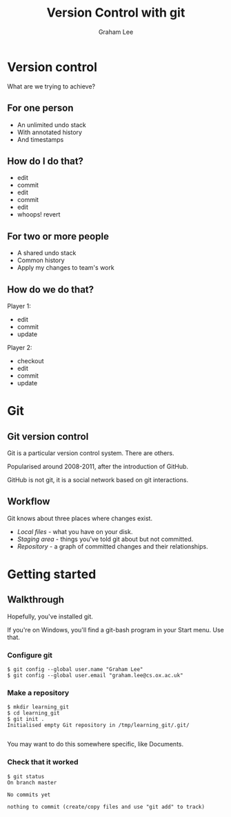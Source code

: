 #+OPTIONS: num:nil toc:nil timestamp:nil
#+REVEAL_PLUGINS: (notes)
#+REVEAL_ROOT: http://cdn.jsdelivr.net/reveal.js/3.0.0/
#+REVEAL_THEME: serif
#+Title: Version Control with git
#+Author: Graham Lee
#+Email: graham.lee@cs.ox.ac.uk

* Version control

What are we trying to achieve?

** For one person

 - An unlimited undo stack
 - With annotated history
 - And timestamps

** How do I do that?

 - edit
 - commit
 - edit
 - commit
 - edit
 - whoops! revert

** For two or more people

 - A shared undo stack
 - Common history
 - Apply my changes to team's work

** How do we do that?

Player 1:

 - edit
 - commit
 - update

Player 2:

 - checkout
 - edit
 - commit
 - update

* Git

** Git version control

Git is a particular version control system. There are others.

Popularised around 2008-2011, after the introduction of GitHub.

GitHub is not git, it is a social network based on git interactions.

** Workflow

Git knows about three places where changes exist.

 - /Local files/ - what you have on your disk.
 - /Staging area/ - things you've told git about but not committed.
 - /Repository/ - a graph of committed changes and their relationships.

*** 

[[./images/staging.png]]

* Getting started

** Walkthrough
Hopefully, you've installed git.

#+BEGIN_NOTES
If you're on Windows, you'll find a git-bash program in your Start
menu. Use that.
#+END_NOTES

*** Configure git

#+BEGIN_EXAMPLE
$ git config --global user.name "Graham Lee"
$ git config --global user.email "graham.lee@cs.ox.ac.uk"
#+END_EXAMPLE

*** Make a repository

#+BEGIN_EXAMPLE
$ mkdir learning_git
$ cd learning_git
$ git init .
Initialised empty Git repository in /tmp/learning_git/.git/

#+END_EXAMPLE

#+BEGIN_NOTES
You may want to do this somewhere specific, like Documents.
#+END_NOTES

*** Check that it worked

#+BEGIN_EXAMPLE
$ git status
On branch master

No commits yet

nothing to commit (create/copy files and use "git add" to track)
#+END_EXAMPLE
